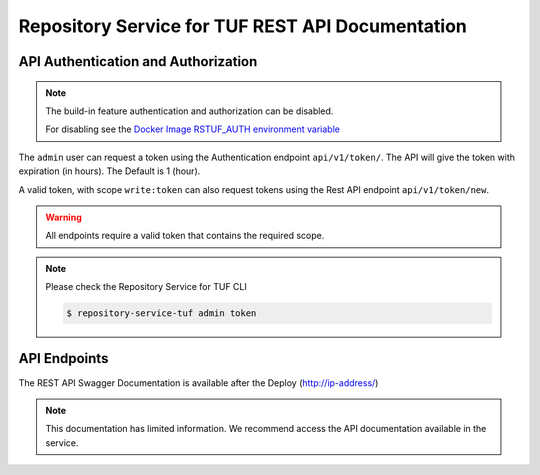 =================================================
Repository Service for TUF REST API Documentation
=================================================

API Authentication and Authorization
====================================

.. note::
    The build-in feature authentication and authorization can be disabled.

    For disabling see the `Docker Image RSTUF_AUTH environment variable
    <Docker_README.html#optional-rstuf-auth>`_

The ``admin`` user can request a token using the Authentication endpoint
``api/v1/token/``. The API will give the token with expiration (in hours).
The Default is 1 (hour).

.. uml::

    @startuml
        User -> API: Auth Request Token
        API -> API: validates token
        API -> User: Response with Token
    @enduml

A valid token, with scope ``write:token`` can also request tokens using the
Rest API endpoint ``api/v1/token/new``.

.. uml::

    @startuml
        User -> API: HTTP Request Token with Token (token/new)
        API -> API: Validates scope 'write:token'
        API -> User: Response with Token
    @enduml

.. warning::

    All endpoints require a valid token that contains the required scope.

    .. uml::

        @startuml
            User -> API: HTTP Request HEADERS with Token
            API -> API:validates token
            API -> User: Response content
        @enduml

.. note::

    Please check the Repository Service for TUF CLI

    .. code:: shell

        $ repository-service-tuf admin token

API Endpoints
=============

The REST API Swagger Documentation is available after the Deploy
(http://ip-address/)


.. note::

    This documentation has limited information. We recommend access the API
    documentation available in the service.


.. openapi:: api/swagger.json